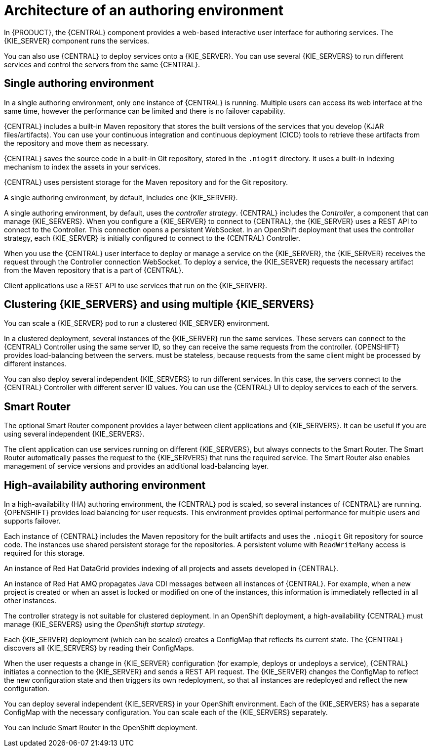 [id='architecture-authoring-con-{context}']
= Architecture of an authoring environment

In {PRODUCT}, the {CENTRAL} component provides a web-based interactive user interface for authoring services. The {KIE_SERVER} component runs the services. 

ifdef::PAM[]
The {KIE_SERVER} uses a database server to store the state of process services. 
endif::PAM[]


You can also use {CENTRAL} to deploy services onto a {KIE_SERVER}.  You can use several {KIE_SERVERS} to run different services and control the servers from the same {CENTRAL}.

[float]
== Single authoring environment

In a single authoring environment, only one instance of {CENTRAL} is running. Multiple users can access its web interface at the same time, however the performance can be limited and there is no failover capability.

{CENTRAL} includes a built-in Maven repository that stores the built versions of the services that you develop (KJAR files/artifacts). You can use your continuous integration and continuous deployment (CICD) tools to retrieve these artifacts from the repository and move them as necessary.

{CENTRAL} saves the source code in a built-in Git repository, stored in the `.niogit` directory. It uses a built-in indexing mechanism to index the assets in your services.

{CENTRAL} uses persistent storage for the Maven repository and for the Git repository.

A single authoring environment, by default, includes one {KIE_SERVER}. 
ifdef::PAM[]
This {KIE_SERVER} uses a built-in H2 database engine to store the state of process services. 
endif::PAM[]

ifeval::["{context}"!="openshift-operator"]
A single authoring environment, by default, uses the _controller strategy_.
endif::[]
ifeval::["{context}"=="openshift-operator"]
A single authoring environment can use the _controller strategy_.
endif::[]
{CENTRAL} includes the _Controller_, a component that can manage {KIE_SERVERS}. When you configure a {KIE_SERVER} to connect to {CENTRAL}, the {KIE_SERVER} uses a REST API to connect to the Controller. This connection opens a persistent WebSocket. In an OpenShift deployment that uses the controller strategy, each {KIE_SERVER} is initially configured to connect to the {CENTRAL} Controller. 

When you use the {CENTRAL} user interface to deploy or manage a service on the {KIE_SERVER}, the {KIE_SERVER} receives the request through the Controller connection WebSocket. To deploy a service, the {KIE_SERVER} requests the necessary artifact from the Maven repository that is a part of {CENTRAL}. 

Client applications use a REST API to use services that run on the {KIE_SERVER}.

.Architecture diagram for a single authoring environment
ifdef::PAM[]
image::Overview/architecture-authoring-nonha.png[]
endif::PAM[]
ifdef::DM[]
image::Overview/architecture-authoring-nonha-dm.png[]
endif::DM[]

[float]
== Clustering {KIE_SERVERS} and using multiple {KIE_SERVERS}

You can scale a {KIE_SERVER} pod to run a clustered {KIE_SERVER} environment.
ifdef::PAM[]
To scale a {KIE_SERVER}, you must ensure that it uses a database server in a separate pod or an external database server, and not a built-in H2 database engine.
endif::PAM[]

In a clustered deployment, several instances of the {KIE_SERVER} run the same services. These servers can connect to the {CENTRAL} Controller using the same server ID, so they can receive the same requests from the controller. {OPENSHIFT} provides load-balancing between the servers. 
ifdef::PAM[]
Decision services and business optimizer services that run on a clustered {KIE_SERVER} 
endif::PAM[]
ifdef::DM[]
The services that run on a clustered {KIE_SERVER}
endif::DM[]
must be stateless, because requests from the same client might be processed by different instances.

You can also deploy several independent {KIE_SERVERS} to run different services. In this case, the servers connect to the {CENTRAL} Controller with different server ID values. You can use the {CENTRAL} UI to deploy services to each of the servers.

[float]
== Smart Router

The optional Smart Router component provides a layer between client applications and {KIE_SERVERS}. It can be useful if you are using several independent {KIE_SERVERS}.

The client application can use services running on different {KIE_SERVERS}, but always connects to the Smart Router. The Smart Router automatically passes the request to the {KIE_SERVERS} that runs the required service. The Smart Router also enables management of service versions and provides an additional load-balancing layer.

[float]
== High-availability authoring environment

In a high-availability (HA) authoring environment, the {CENTRAL} pod is scaled, so several instances of {CENTRAL} are running. {OPENSHIFT} provides load balancing for user requests. This environment provides optimal performance for multiple users and supports failover.

Each instance of {CENTRAL} includes the Maven repository for the built artifacts and uses the `.niogit` Git repository for source code. The instances use shared persistent storage for the repositories. A persistent volume with `ReadWriteMany` access is required for this storage.

An instance of Red Hat DataGrid provides indexing of all projects and assets developed in {CENTRAL}.

An instance of Red Hat AMQ propagates Java CDI messages between all instances of {CENTRAL}. For example, when a new project is created or when an asset is locked or modified on one of the instances, this information is immediately reflected in all other instances.

The controller strategy is not suitable for clustered deployment. In an OpenShift deployment, a high-availability {CENTRAL} must manage {KIE_SERVERS} using the _OpenShift startup strategy_.

Each {KIE_SERVER} deployment (which can be scaled) creates a ConfigMap that reflects its current state. The {CENTRAL} discovers all {KIE_SERVERS} by reading their ConfigMaps.

When the user requests a change in {KIE_SERVER} configuration (for example, deploys or undeploys a service), {CENTRAL} initiates a connection to the {KIE_SERVER} and sends a REST API request. The {KIE_SERVER} changes the ConfigMap to reflect the new configuration state and then triggers its own redeployment, so that all instances are redeployed and reflect the new configuration.

You can deploy several independent {KIE_SERVERS} in your OpenShift environment. Each of the {KIE_SERVERS} has a separate ConfigMap with the necessary configuration. You can scale each of the {KIE_SERVERS} separately.

You can include Smart Router in the OpenShift deployment. 

.Architecture diagram for a high-availability authoring environment
ifdef::PAM[]
image::Overview/architecture-authoring-ha.png[]
endif::PAM[]
ifdef::DM[]
image::Overview/architecture-authoring-ha-dm.png[]
endif::DM[]
